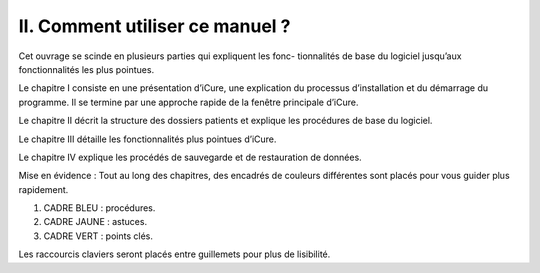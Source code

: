################################
II. Comment utiliser ce manuel ?
################################

Cet ouvrage se scinde en plusieurs parties qui expliquent les fonc- tionnalités de base du logiciel jusqu’aux fonctionnalités les plus pointues.

Le chapitre I consiste en une présentation d’iCure, une explication du processus d’installation et du démarrage du programme. Il se termine par une approche rapide de la fenêtre principale d’iCure.

Le chapitre II décrit la structure des dossiers patients et explique les procédures de base du logiciel.

Le chapitre III détaille les fonctionnalités plus pointues d’iCure.

Le chapitre IV explique les procédés de sauvegarde et de restauration de données.


Mise en évidence : Tout au long des chapitres, des encadrés de couleurs différentes sont placés pour vous
guider plus rapidement.

1. CADRE BLEU : procédures.
2. CADRE JAUNE : astuces.
3. CADRE VERT : points clés.

Les raccourcis claviers seront placés entre guillemets pour plus de lisibilité.
